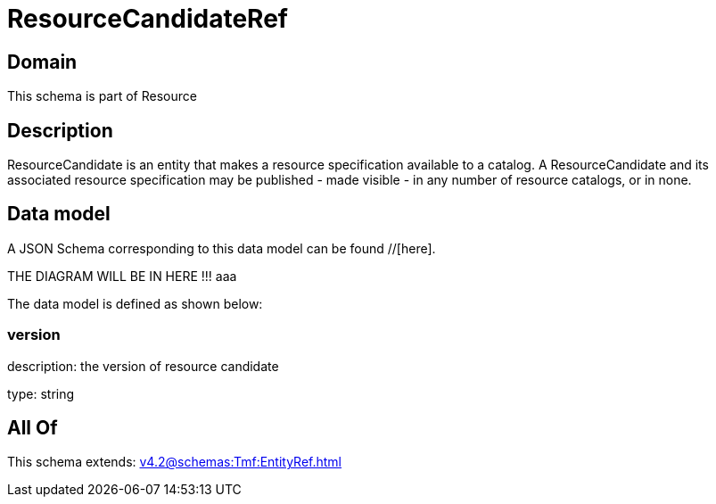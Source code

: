 = ResourceCandidateRef

[#domain]
== Domain

This schema is part of Resource

[#description]
== Description
ResourceCandidate is an entity that makes a resource specification available to a catalog. A ResourceCandidate and its associated resource specification may be published - made visible - in any number of resource catalogs, or in none.


[#data_model]
== Data model

A JSON Schema corresponding to this data model can be found //[here].

THE DIAGRAM WILL BE IN HERE !!!
aaa

The data model is defined as shown below:


=== version
description: the version of resource candidate

type: string


[#all_of]
== All Of

This schema extends: xref:v4.2@schemas:Tmf:EntityRef.adoc[]
